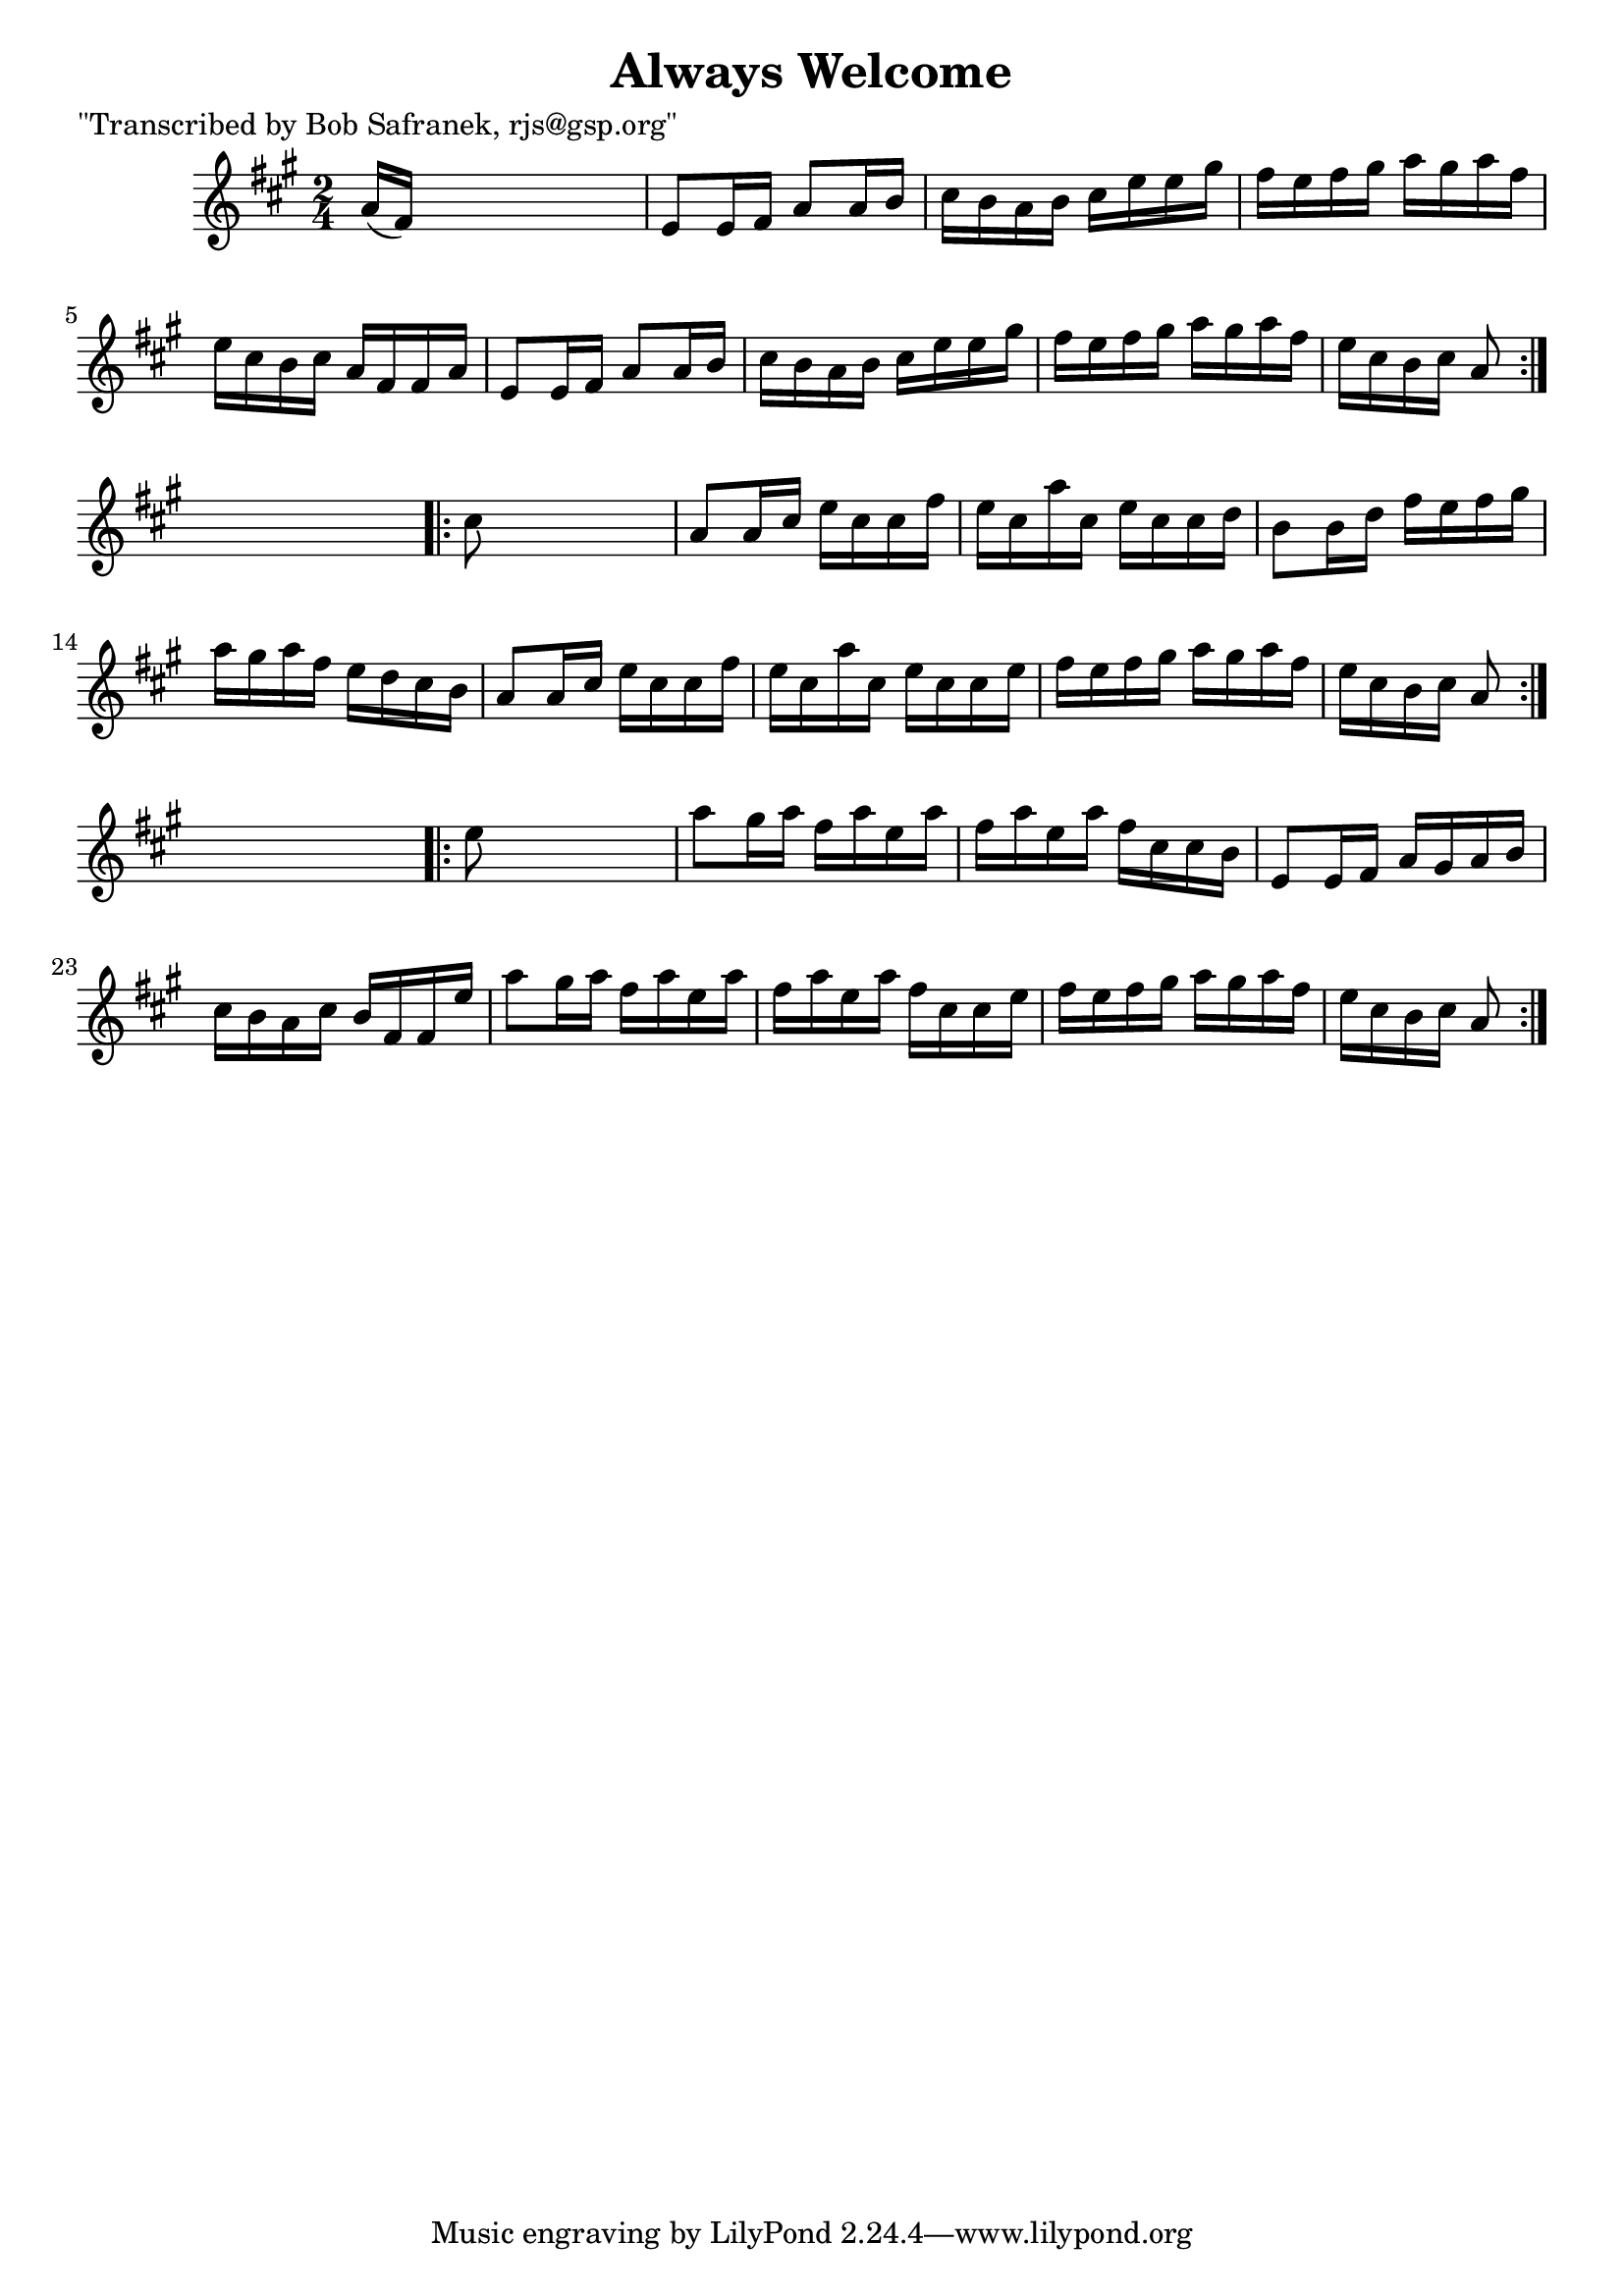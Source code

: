 
\version "2.16.2"
% automatically converted by musicxml2ly from xml/1755_bs.xml

%% additional definitions required by the score:
\language "english"


\header {
    poet = "\"Transcribed by Bob Safranek, rjs@gsp.org\""
    encoder = "abc2xml version 63"
    encodingdate = "2015-01-25"
    title = "Always Welcome"
    }

\layout {
    \context { \Score
        autoBeaming = ##f
        }
    }
PartPOneVoiceOne =  \relative a' {
    \repeat volta 2 {
        \key a \major \time 2/4 a16 ( [ fs16 ) ] s4. | % 2
        e8 [ e16 fs16 ] a8 [ a16 b16 ] | % 3
        cs16 [ b16 a16 b16 ] cs16 [ e16 e16 gs16 ] | % 4
        fs16 [ e16 fs16 gs16 ] a16 [ gs16 a16 fs16 ] | % 5
        e16 [ cs16 b16 cs16 ] a16 [ fs16 fs16 a16 ] | % 6
        e8 [ e16 fs16 ] a8 [ a16 b16 ] | % 7
        cs16 [ b16 a16 b16 ] cs16 [ e16 e16 gs16 ] | % 8
        fs16 [ e16 fs16 gs16 ] a16 [ gs16 a16 fs16 ] | % 9
        e16 [ cs16 b16 cs16 ] a8 }
    s8 \repeat volta 2 {
        | \barNumberCheck #10
        cs8 s4. | % 11
        a8 [ a16 cs16 ] e16 [ cs16 cs16 fs16 ] | % 12
        e16 [ cs16 a'16 cs,16 ] e16 [ cs16 cs16 d16 ] | % 13
        b8 [ b16 d16 ] fs16 [ e16 fs16 gs16 ] | % 14
        a16 [ gs16 a16 fs16 ] e16 [ d16 cs16 b16 ] | % 15
        a8 [ a16 cs16 ] e16 [ cs16 cs16 fs16 ] | % 16
        e16 [ cs16 a'16 cs,16 ] e16 [ cs16 cs16 e16 ] | % 17
        fs16 [ e16 fs16 gs16 ] a16 [ gs16 a16 fs16 ] | % 18
        e16 [ cs16 b16 cs16 ] a8 }
    s8 \repeat volta 2 {
        | % 19
        e'8 s4. | \barNumberCheck #20
        a8 [ gs16 a16 ] fs16 [ a16 e16 a16 ] | % 21
        fs16 [ a16 e16 a16 ] fs16 [ cs16 cs16 b16 ] | % 22
        e,8 [ e16 fs16 ] a16 [ gs16 a16 b16 ] | % 23
        cs16 [ b16 a16 cs16 ] b16 [ fs16 fs16 e'16 ] | % 24
        a8 [ gs16 a16 ] fs16 [ a16 e16 a16 ] | % 25
        fs16 [ a16 e16 a16 ] fs16 [ cs16 cs16 e16 ] | % 26
        fs16 [ e16 fs16 gs16 ] a16 [ gs16 a16 fs16 ] | % 27
        e16 [ cs16 b16 cs16 ] a8 }
    }


% The score definition
\score {
    <<
        \new Staff <<
            \context Staff << 
                \context Voice = "PartPOneVoiceOne" { \PartPOneVoiceOne }
                >>
            >>
        
        >>
    \layout {}
    % To create MIDI output, uncomment the following line:
    %  \midi {}
    }

